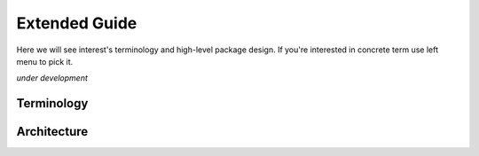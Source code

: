 Extended Guide
==============

Here we will see interest's terminology and high-level package design.
If you're interested in concrete term use left menu to pick it.   

*under development*

Terminology
-----------
    
Architecture
------------
